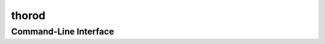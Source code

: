 thorod
======

Command-Line Interface
----------------------

.. click:: thorod.cli:thorod
	:prog: thorod
	:show-nested:
